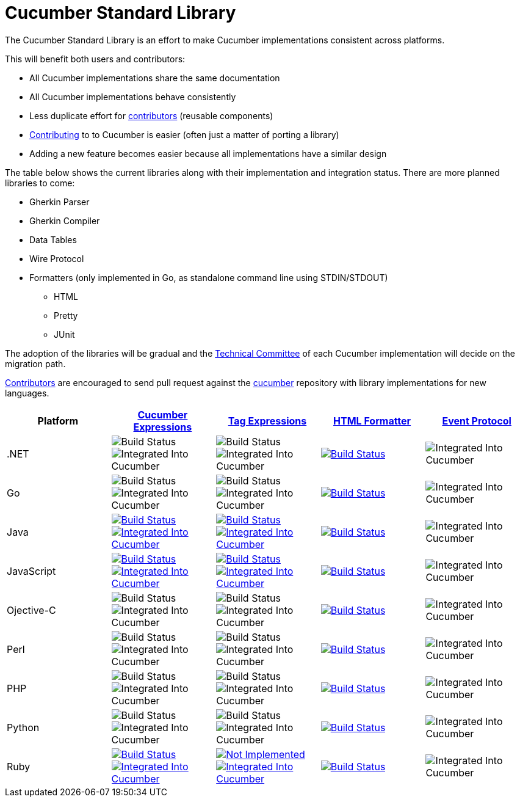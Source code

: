 = Cucumber Standard Library

The Cucumber Standard Library is an effort to make Cucumber implementations
consistent across platforms.

This will benefit both users and contributors:

* All Cucumber implementations share the same documentation
* All Cucumber implementations behave consistently
* Less duplicate effort for link:..//CONTRIBUTING.md#vocabulary[contributors] (reusable components)
* link:..//CONTRIBUTING.md#vocabulary[Contributing] to to Cucumber is easier (often just a matter of porting a library)
* Adding a new feature becomes easier because all implementations have a similar design

The table below shows the current libraries along with their implementation and
integration status. There are more planned libraries to come:

* Gherkin Parser
* Gherkin Compiler
* Data Tables
* Wire Protocol
* Formatters (only implemented in Go, as standalone command line using STDIN/STDOUT)
** HTML
** Pretty
** JUnit

The adoption of the libraries will be gradual and the
link:../CONTRIBUTING.md#vocabulary[Technical Committee] of each Cucumber implementation
will decide on the migration path.

link:../CONTRIBUTING.md#vocabulary[Contributors] are encouraged to send pull request
against the https://github.com/cucumber/cucumber[cucumber] repository
with library implementations for new languages.

|===
|Platform |link:../cucumber-expressions/README.md[Cucumber Expressions] |link:../tag-expressions/README.md[Tag Expressions] |link:../html-formatter/README.md[HTML Formatter] |link:../docs/architecture/event-protocol.md[Event Protocol]

|.NET
|image:https://img.shields.io/badge/build-not%20implemented-lightgrey.svg["Build Status"]
image:https://img.shields.io/badge/cucumber-not%20implemented-lightgrey.svg["Integrated Into Cucumber"]
|image:https://img.shields.io/badge/build-not%20implemented-lightgrey.svg["Build Status"]
image:https://img.shields.io/badge/cucumber-not%20implemented-lightgrey.svg["Integrated Into Cucumber"]
|image:https://travis-ci.org/cucumber/html-formatter-nodejs.svg?branch=master["Build Status", link="https://travis-ci.org/cucumber/html-formatter-nodejs"]
|image:https://img.shields.io/badge/cucumber-not%20implemented-lightgrey.svg["Integrated Into Cucumber"]

|Go
|image:https://img.shields.io/badge/build-not%20implemented-lightgrey.svg["Build Status"]
image:https://img.shields.io/badge/cucumber-not%20implemented-lightgrey.svg["Integrated Into Cucumber"]
|image:https://img.shields.io/badge/build-not%20implemented-lightgrey.svg["Build Status"]
image:https://img.shields.io/badge/cucumber-not%20implemented-lightgrey.svg["Integrated Into Cucumber"]
|image:https://travis-ci.org/cucumber/html-formatter-nodejs.svg?branch=master["Build Status", link="https://travis-ci.org/cucumber/html-formatter-nodejs"]
|image:https://img.shields.io/badge/cucumber-not%20implemented-lightgrey.svg["Integrated Into Cucumber"]

|Java
|image:https://travis-ci.org/cucumber/cucumber-expressions-java.svg?branch=master["Build Status", link="https://travis-ci.org/cucumber/cucumber-expressions-java"]
image:https://img.shields.io/badge/cucumber-%231041-red.svg["Integrated Into Cucumber", link="https://github.com/cucumber/cucumber-jvm/issues/1041"]
|image:https://travis-ci.org/cucumber/tag-expressions-java.svg?branch=master["Build Status", link="https://travis-ci.org/cucumber/tag-expressions-java"]
image:https://img.shields.io/badge/cucumber-%231040-red.svg["Integrated Into Cucumber", link="https://github.com/cucumber/cucumber-jvm/issues/1040"]
|image:https://travis-ci.org/cucumber/html-formatter-nodejs.svg?branch=master["Build Status", link="https://travis-ci.org/cucumber/html-formatter-nodejs"]
|image:https://img.shields.io/badge/cucumber-not%20implemented-lightgrey.svg["Integrated Into Cucumber"]

|JavaScript
|image:https://travis-ci.org/cucumber/cucumber-expressions-javascript.svg?branch=master["Build Status", link="https://travis-ci.org/cucumber/cucumber-expressions-javascript"]
image:https://img.shields.io/badge/cucumber-%23622-red.svg["Integrated Into Cucumber", link="https://github.com/cucumber/cucumber-js/issues/622"]
|image:https://travis-ci.org/cucumber/tag-expressions-javascript.svg?branch=master["Build Status", link="https://travis-ci.org/cucumber/tag-expressions-javascript"]
image:https://img.shields.io/badge/cucumber-%23623-red.svg["Integrated Into Cucumber", link="https://github.com/cucumber/cucumber-js/issues/623"]
|image:https://travis-ci.org/cucumber/html-formatter-nodejs.svg?branch=master["Build Status", link="https://travis-ci.org/cucumber/html-formatter-nodejs"]
|image:https://img.shields.io/badge/cucumber-not%20implemented-lightgrey.svg["Integrated Into Cucumber"]

|Ojective-C
|image:https://img.shields.io/badge/build-not%20implemented-lightgrey.svg["Build Status"]
image:https://img.shields.io/badge/cucumber-not%20implemented-lightgrey.svg["Integrated Into Cucumber"]
|image:https://img.shields.io/badge/build-not%20implemented-lightgrey.svg["Build Status"]
image:https://img.shields.io/badge/cucumber-not%20implemented-lightgrey.svg["Integrated Into Cucumber"]
|image:https://travis-ci.org/cucumber/html-formatter-nodejs.svg?branch=master["Build Status", link="https://travis-ci.org/cucumber/html-formatter-nodejs"]
|image:https://img.shields.io/badge/cucumber-not%20implemented-lightgrey.svg["Integrated Into Cucumber"]

|Perl
|image:https://img.shields.io/badge/build-not%20implemented-lightgrey.svg["Build Status"]
image:https://img.shields.io/badge/cucumber-not%20implemented-lightgrey.svg["Integrated Into Cucumber"]
|image:https://img.shields.io/badge/build-not%20implemented-lightgrey.svg["Build Status"]
image:https://img.shields.io/badge/cucumber-not%20implemented-lightgrey.svg["Integrated Into Cucumber"]
|image:https://travis-ci.org/cucumber/html-formatter-nodejs.svg?branch=master["Build Status", link="https://travis-ci.org/cucumber/html-formatter-nodejs"]
|image:https://img.shields.io/badge/cucumber-not%20implemented-lightgrey.svg["Integrated Into Cucumber"]

|PHP
|image:https://img.shields.io/badge/build-not%20implemented-lightgrey.svg["Build Status"]
image:https://img.shields.io/badge/cucumber-not%20implemented-lightgrey.svg["Integrated Into Cucumber"]
|image:https://img.shields.io/badge/build-not%20implemented-lightgrey.svg["Build Status"]
image:https://img.shields.io/badge/cucumber-not%20implemented-lightgrey.svg["Integrated Into Cucumber"]
|image:https://travis-ci.org/cucumber/html-formatter-nodejs.svg?branch=master["Build Status", link="https://travis-ci.org/cucumber/html-formatter-nodejs"]
|image:https://img.shields.io/badge/cucumber-not%20implemented-lightgrey.svg["Integrated Into Cucumber"]

|Python
|image:https://img.shields.io/badge/build-not%20implemented-lightgrey.svg["Build Status"]
image:https://img.shields.io/badge/cucumber-not%20implemented-lightgrey.svg["Integrated Into Cucumber"]
|image:https://img.shields.io/badge/build-not%20implemented-lightgrey.svg["Build Status"]
image:https://img.shields.io/badge/cucumber-not%20implemented-lightgrey.svg["Integrated Into Cucumber"]
|image:https://travis-ci.org/cucumber/html-formatter-nodejs.svg?branch=master["Build Status", link="https://travis-ci.org/cucumber/html-formatter-nodejs"]
|image:https://img.shields.io/badge/cucumber-not%20implemented-lightgrey.svg["Integrated Into Cucumber"]

|Ruby
|image:https://travis-ci.org/cucumber/cucumber-expressions-ruby.svg?branch=master["Build Status", link="https://travis-ci.org/cucumber/cucumber-expressions-ruby"]
image:https://img.shields.io/badge/cucumber-%231002-red.svg["Integrated Into Cucumber", link="https://github.com/cucumber/cucumber-ruby/issues/1002"]
|image:https://img.shields.io/badge/build-not%20implemented-lightgrey.svg["Not Implemented", link="https://github.com/cucumber/cucumber/issues/60"]
image:https://img.shields.io/badge/cucumber-%231003-red.svg["Integrated Into Cucumber", link="https://github.com/cucumber/cucumber-ruby/issues/1003"]
|image:https://travis-ci.org/cucumber/html-formatter-nodejs.svg?branch=master["Build Status", link="https://travis-ci.org/cucumber/html-formatter-nodejs"]
|image:https://img.shields.io/badge/cucumber-not%20implemented-lightgrey.svg["Integrated Into Cucumber"]

|===
